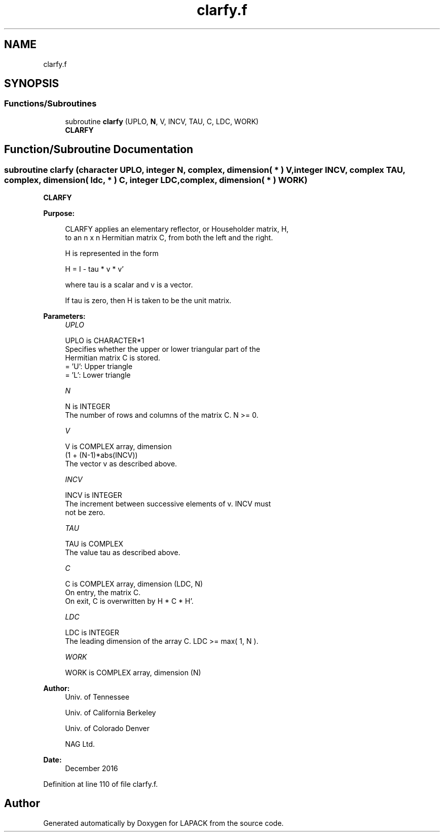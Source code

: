 .TH "clarfy.f" 3 "Tue Nov 14 2017" "Version 3.8.0" "LAPACK" \" -*- nroff -*-
.ad l
.nh
.SH NAME
clarfy.f
.SH SYNOPSIS
.br
.PP
.SS "Functions/Subroutines"

.in +1c
.ti -1c
.RI "subroutine \fBclarfy\fP (UPLO, \fBN\fP, V, INCV, TAU, C, LDC, WORK)"
.br
.RI "\fBCLARFY\fP "
.in -1c
.SH "Function/Subroutine Documentation"
.PP 
.SS "subroutine clarfy (character UPLO, integer N, complex, dimension( * ) V, integer INCV, complex TAU, complex, dimension( ldc, * ) C, integer LDC, complex, dimension( * ) WORK)"

.PP
\fBCLARFY\fP 
.PP
\fBPurpose: \fP
.RS 4

.PP
.nf
 CLARFY applies an elementary reflector, or Householder matrix, H,
 to an n x n Hermitian matrix C, from both the left and the right.

 H is represented in the form

    H = I - tau * v * v'

 where  tau  is a scalar and  v  is a vector.

 If  tau  is  zero, then  H  is taken to be the unit matrix.
.fi
.PP
 
.RE
.PP
\fBParameters:\fP
.RS 4
\fIUPLO\fP 
.PP
.nf
          UPLO is CHARACTER*1
          Specifies whether the upper or lower triangular part of the
          Hermitian matrix C is stored.
          = 'U':  Upper triangle
          = 'L':  Lower triangle
.fi
.PP
.br
\fIN\fP 
.PP
.nf
          N is INTEGER
          The number of rows and columns of the matrix C.  N >= 0.
.fi
.PP
.br
\fIV\fP 
.PP
.nf
          V is COMPLEX array, dimension
                  (1 + (N-1)*abs(INCV))
          The vector v as described above.
.fi
.PP
.br
\fIINCV\fP 
.PP
.nf
          INCV is INTEGER
          The increment between successive elements of v.  INCV must
          not be zero.
.fi
.PP
.br
\fITAU\fP 
.PP
.nf
          TAU is COMPLEX
          The value tau as described above.
.fi
.PP
.br
\fIC\fP 
.PP
.nf
          C is COMPLEX array, dimension (LDC, N)
          On entry, the matrix C.
          On exit, C is overwritten by H * C * H'.
.fi
.PP
.br
\fILDC\fP 
.PP
.nf
          LDC is INTEGER
          The leading dimension of the array C.  LDC >= max( 1, N ).
.fi
.PP
.br
\fIWORK\fP 
.PP
.nf
          WORK is COMPLEX array, dimension (N)
.fi
.PP
 
.RE
.PP
\fBAuthor:\fP
.RS 4
Univ\&. of Tennessee 
.PP
Univ\&. of California Berkeley 
.PP
Univ\&. of Colorado Denver 
.PP
NAG Ltd\&. 
.RE
.PP
\fBDate:\fP
.RS 4
December 2016 
.RE
.PP

.PP
Definition at line 110 of file clarfy\&.f\&.
.SH "Author"
.PP 
Generated automatically by Doxygen for LAPACK from the source code\&.
